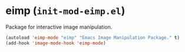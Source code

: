* eimp (~init-mod-eimp.el~)
:PROPERTIES:
:header-args: :tangle   lisp/init-mod-eimp.el
:END:

Package for interactive image manipulation.
#+BEGIN_SRC emacs-lisp
(autoload 'eimp-mode "eimp" "Emacs Image Manipulation Package." t)
(add-hook 'image-mode-hook 'eimp-mode)
#+END_SRC

